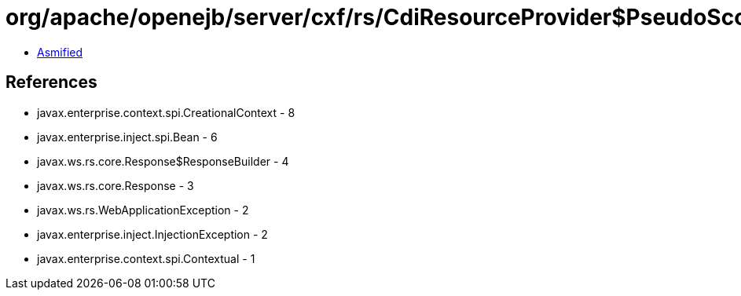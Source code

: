 = org/apache/openejb/server/cxf/rs/CdiResourceProvider$PseudoScopedCdiBeanCreator.class

 - link:CdiResourceProvider$PseudoScopedCdiBeanCreator-asmified.java[Asmified]

== References

 - javax.enterprise.context.spi.CreationalContext - 8
 - javax.enterprise.inject.spi.Bean - 6
 - javax.ws.rs.core.Response$ResponseBuilder - 4
 - javax.ws.rs.core.Response - 3
 - javax.ws.rs.WebApplicationException - 2
 - javax.enterprise.inject.InjectionException - 2
 - javax.enterprise.context.spi.Contextual - 1
